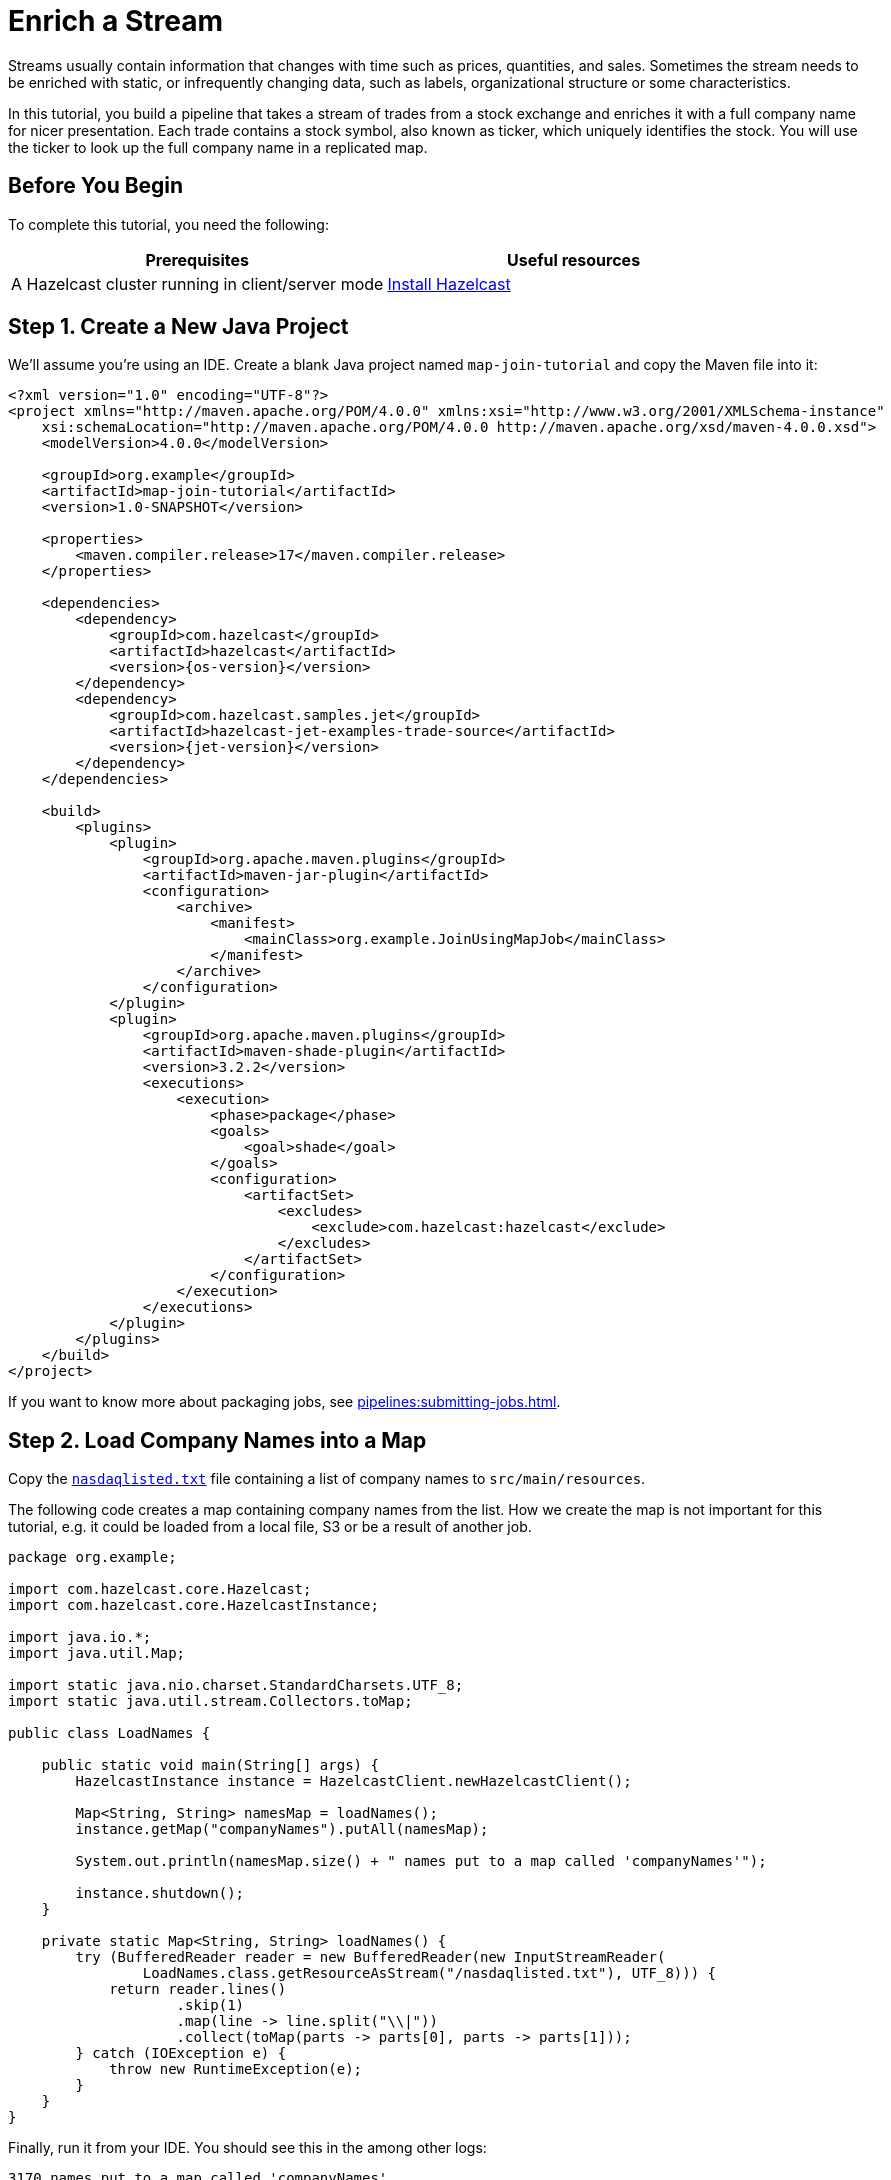 = Enrich a Stream
:description: In this tutorial, you build a pipeline that takes a stream of trades from a stock exchange and enriches it with a full company name for nicer presentation. Each trade contains a stock symbol, also known as ticker, which uniquely identifies the stock. You will use the ticker to look up the full company name in a replicated map.

Streams usually contain information that changes with time such as prices,
quantities, and sales. Sometimes the stream needs to be enriched with
static, or infrequently changing data, such as labels, organizational
structure or some characteristics.

{description}

== Before You Begin

To complete this tutorial, you need the following:

[cols="1a,1a"]
|===
|Prerequisites|Useful resources

|A Hazelcast cluster running in client/server mode
|xref:getting-started:install-hazelcast.adoc#use-the-binary[Install Hazelcast]
|===

== Step 1. Create a New Java Project

We'll assume you're using an IDE. Create a blank Java project named
`map-join-tutorial` and copy the Maven file into it:

--
[source,xml,subs="attributes+"]
----
<?xml version="1.0" encoding="UTF-8"?>
<project xmlns="http://maven.apache.org/POM/4.0.0" xmlns:xsi="http://www.w3.org/2001/XMLSchema-instance"
    xsi:schemaLocation="http://maven.apache.org/POM/4.0.0 http://maven.apache.org/xsd/maven-4.0.0.xsd">
    <modelVersion>4.0.0</modelVersion>

    <groupId>org.example</groupId>
    <artifactId>map-join-tutorial</artifactId>
    <version>1.0-SNAPSHOT</version>

    <properties>
        <maven.compiler.release>17</maven.compiler.release>
    </properties>

    <dependencies>
        <dependency>
            <groupId>com.hazelcast</groupId>
            <artifactId>hazelcast</artifactId>
            <version>{os-version}</version>
        </dependency>
        <dependency>
            <groupId>com.hazelcast.samples.jet</groupId>
            <artifactId>hazelcast-jet-examples-trade-source</artifactId>
            <version>{jet-version}</version>
        </dependency>
    </dependencies>

    <build>
        <plugins>
            <plugin>
                <groupId>org.apache.maven.plugins</groupId>
                <artifactId>maven-jar-plugin</artifactId>
                <configuration>
                    <archive>
                        <manifest>
                            <mainClass>org.example.JoinUsingMapJob</mainClass>
                        </manifest>
                    </archive>
                </configuration>
            </plugin>
            <plugin>
                <groupId>org.apache.maven.plugins</groupId>
                <artifactId>maven-shade-plugin</artifactId>
                <version>3.2.2</version>
                <executions>
                    <execution>
                        <phase>package</phase>
                        <goals>
                            <goal>shade</goal>
                        </goals>
                        <configuration>
                            <artifactSet>
                                <excludes>
                                    <exclude>com.hazelcast:hazelcast</exclude>
                                </excludes>
                            </artifactSet>
                        </configuration>
                    </execution>
                </executions>
            </plugin>
        </plugins>
    </build>
</project>
----
--

If you want to know more about packaging jobs, see
xref:pipelines:submitting-jobs.adoc[].

== Step 2. Load Company Names into a Map

Copy the link:{attachmentsdir}/nasdaqlisted.txt[`nasdaqlisted.txt`] file containing a
list of company names to `src/main/resources`.

The following code creates a map containing company names from the list.
How we create the map is not important for this tutorial,
e.g. it could be loaded from a local file, S3 or be a result of another
job.

```java
package org.example;

import com.hazelcast.core.Hazelcast;
import com.hazelcast.core.HazelcastInstance;

import java.io.*;
import java.util.Map;

import static java.nio.charset.StandardCharsets.UTF_8;
import static java.util.stream.Collectors.toMap;

public class LoadNames {

    public static void main(String[] args) {
        HazelcastInstance instance = HazelcastClient.newHazelcastClient();

        Map<String, String> namesMap = loadNames();
        instance.getMap("companyNames").putAll(namesMap);

        System.out.println(namesMap.size() + " names put to a map called 'companyNames'");

        instance.shutdown();
    }

    private static Map<String, String> loadNames() {
        try (BufferedReader reader = new BufferedReader(new InputStreamReader(
                LoadNames.class.getResourceAsStream("/nasdaqlisted.txt"), UTF_8))) {
            return reader.lines()
                    .skip(1)
                    .map(line -> line.split("\\|"))
                    .collect(toMap(parts -> parts[0], parts -> parts[1]));
        } catch (IOException e) {
            throw new RuntimeException(e);
        }
    }
}

```

Finally, run it from your IDE. You should see this in the among other logs:

```
3170 names put to a map called 'companyNames'
```

== Step 3. Use the Map to Enrich the Trade Stream

This code takes a dummy source of trade data, enriches the trades with
the company name and finally writes to log.

```java
package org.example;

import com.hazelcast.jet.*;
import com.hazelcast.jet.config.*;
import com.hazelcast.samples.jet.tradesource.*;
import com.hazelcast.jet.pipeline.*;

import static com.hazelcast.jet.datamodel.Tuple4.tuple4;

public class JoinUsingMapJob {

    public static final int TRADES_PER_SEC = 1;

    public static void main(String[] args) {
        Pipeline pipeline = Pipeline.create();

        pipeline.readFrom(TradeSource.tradeStream(TRADES_PER_SEC))
         .withoutTimestamps()
         .mapUsingIMap("companyNames", Trade::getTicker, (trade, name) ->
             tuple4(trade.getTicker(), trade.getQuantity(), trade.getPrice(), name))
         .writeTo(Sinks.logger(tuple -> String.format("%5s quantity=%4d, price=%d (%s)",
             tuple.f0(), tuple.f1(), tuple.f2(), tuple.f3()
         )));

        HazelcastInstance instance = Hazelcast.bootstrappedInstance();
        instance.getJet().newJob(pipeline, new JobConfig().setName("map-join-tutorial"));
        instance.shutdown();
    }

}
```

Submit the job to the Hazelcast cluster

--
```bash
mvn package
bin/hz-cli submit target/map-join-tutorial-1.0-SNAPSHOT.jar
```
--

Now go to the window where you started Jet. Its log output will contain
the output from the pipeline.

If you submit the job before loading the company names you will see
null values.
Once you run the LoadNames class you will immediately see company
names.
This is how you can react to changing data.
You can xref:maintain-cluster:restart-cluster.adoc[restart] the Hazelcast member to start with empty map to try this out.

== Step 4. Clean up

. Cancel the job
+
```bash
bin/hz-cli cancel map-join-tutorial
```

. Shut down the Hazelcast cluster
+
```bash
bin/hz-stop
```

== Next Steps

Learn more about reading data from maps and replicated maps in xref:pipelines:sources-sinks.adoc[].
